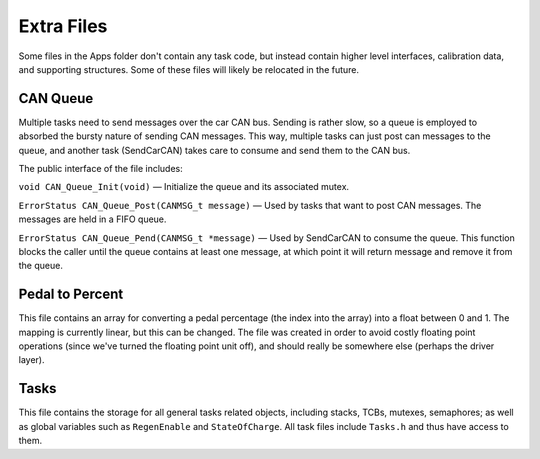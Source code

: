 ***********
Extra Files
***********

Some files in the Apps folder don't contain any task code, but instead contain higher level interfaces, calibration data, and supporting structures. Some of these files will likely be relocated in the future.

=========
CAN Queue
=========

Multiple tasks need to send messages over the car CAN bus. Sending is rather slow, so a queue is employed to absorbed the bursty nature of sending CAN messages. This way, multiple tasks can just post can messages to the queue, and another task (SendCarCAN) takes care to consume and send them to the CAN bus.

The public interface of the file includes:

``void CAN_Queue_Init(void)`` — Initialize the queue and its associated mutex.

``ErrorStatus CAN_Queue_Post(CANMSG_t message)`` — Used by tasks that want to post CAN messages. The messages are held in a FIFO queue.

``ErrorStatus CAN_Queue_Pend(CANMSG_t *message)`` — Used by SendCarCAN to consume the queue. This function blocks the caller until the queue contains at least one message, at which point it will return message and remove it from the queue.

================
Pedal to Percent
================

This file contains an array for converting a pedal percentage (the index into the array) into a float between 0 and 1. The mapping is currently linear, but this can be changed. The file was created in order to avoid costly floating point operations (since we've turned the floating point unit off), and should really be somewhere else (perhaps the driver layer).

=====
Tasks
=====

This file contains the storage for all general tasks related objects, including stacks, TCBs, mutexes, semaphores; as well as global variables such as ``RegenEnable`` and ``StateOfCharge``. All task files include ``Tasks.h`` and thus have access to them.